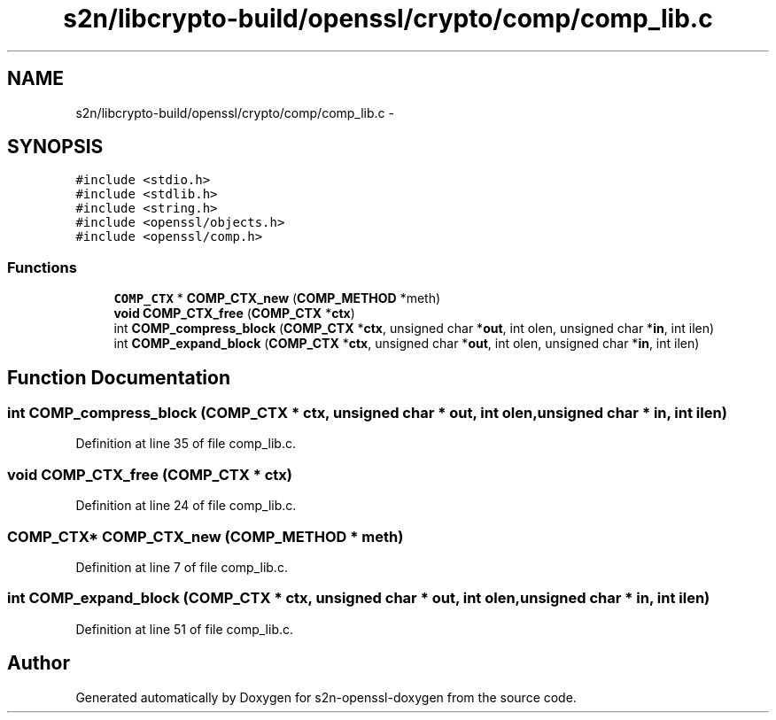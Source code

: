 .TH "s2n/libcrypto-build/openssl/crypto/comp/comp_lib.c" 3 "Thu Jun 30 2016" "s2n-openssl-doxygen" \" -*- nroff -*-
.ad l
.nh
.SH NAME
s2n/libcrypto-build/openssl/crypto/comp/comp_lib.c \- 
.SH SYNOPSIS
.br
.PP
\fC#include <stdio\&.h>\fP
.br
\fC#include <stdlib\&.h>\fP
.br
\fC#include <string\&.h>\fP
.br
\fC#include <openssl/objects\&.h>\fP
.br
\fC#include <openssl/comp\&.h>\fP
.br

.SS "Functions"

.in +1c
.ti -1c
.RI "\fBCOMP_CTX\fP * \fBCOMP_CTX_new\fP (\fBCOMP_METHOD\fP *meth)"
.br
.ti -1c
.RI "\fBvoid\fP \fBCOMP_CTX_free\fP (\fBCOMP_CTX\fP *\fBctx\fP)"
.br
.ti -1c
.RI "int \fBCOMP_compress_block\fP (\fBCOMP_CTX\fP *\fBctx\fP, unsigned char *\fBout\fP, int olen, unsigned char *\fBin\fP, int ilen)"
.br
.ti -1c
.RI "int \fBCOMP_expand_block\fP (\fBCOMP_CTX\fP *\fBctx\fP, unsigned char *\fBout\fP, int olen, unsigned char *\fBin\fP, int ilen)"
.br
.in -1c
.SH "Function Documentation"
.PP 
.SS "int COMP_compress_block (\fBCOMP_CTX\fP * ctx, unsigned char * out, int olen, unsigned char * in, int ilen)"

.PP
Definition at line 35 of file comp_lib\&.c\&.
.SS "\fBvoid\fP COMP_CTX_free (\fBCOMP_CTX\fP * ctx)"

.PP
Definition at line 24 of file comp_lib\&.c\&.
.SS "\fBCOMP_CTX\fP* COMP_CTX_new (\fBCOMP_METHOD\fP * meth)"

.PP
Definition at line 7 of file comp_lib\&.c\&.
.SS "int COMP_expand_block (\fBCOMP_CTX\fP * ctx, unsigned char * out, int olen, unsigned char * in, int ilen)"

.PP
Definition at line 51 of file comp_lib\&.c\&.
.SH "Author"
.PP 
Generated automatically by Doxygen for s2n-openssl-doxygen from the source code\&.
